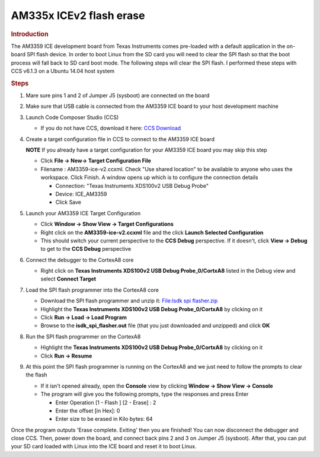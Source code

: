 .. http://processors.wiki.ti.com/index.php/AM335x_ICEv2_flash_erase

AM335x ICEv2 flash erase
===============================
.. rubric:: Introduction
   :name: introduction-flash-erase

The AM3359 ICE development board from Texas Instruments comes pre-loaded
with a default application in the on-board SPI flash device. In order to
boot Linux from the SD card you will need to clear the SPI flash so that
the boot process will fall back to SD card boot mode. The following
steps will clear the SPI flash. I performed these steps with CCS v6.1.3
on a Ubuntu 14.04 host system

.. rubric:: Steps
   :name: steps-flash-erase

#. Mare sure pins 1 and 2 of Jumper J5 (sysboot) are connected on the
   board
#. Make sure that USB cable is connected from the AM3359 ICE board to
   your host development machine
#. Launch Code Composer Studio (CCS)

   -  If you do not have CCS, download it here: `CCS
      Download <http://processors.wiki.ti.com/index.php/Download_CCS>`__

#. Create a target configuration file in CCS to connect to the AM3359
   ICE board

   .. raw:: html

      <div
      style="margin: 5px; padding: 2px 10px; background-color: #ecffff; border-left: 5px solid #3399ff;">

   **NOTE**
   If you already have a target configuration for your AM3359 ICE board
   you may skip this step

   .. raw:: html

      </div>

   -  Click **File -> New-> Target Configuration File**
   -  Filename : AM3359-ice-v2.ccxml. Check "Use shared location" to be
      available to anyone who uses the workspace. Click Finish. A window
      opens up which is to configure the connection details

      -  Connection: "Texas Instruments XDS100v2 USB Debug Probe"
      -  Device: ICE\_AM3359
      -  Click Save

#. Launch your AM3359 ICE Target Configuration

   -  Click **Window -> Show View -> Target Configurations**
   -  Right click on the **AM3359-ice-v2.ccxml** file and the click
      **Launch Selected Configuration**
   -  This should switch your current perspective to the **CCS Debug**
      perspective. If it doesn't, click **View -> Debug** to get to the
      **CCS Debug** perspective

#. Connect the debugger to the CortexA8 core

   -  Right click on **Texas Instruments XDS100v2 USB Debug
      Probe\_0/CortxA8** listed in the Debug view and select **Connect
      Target**

#. Load the SPI flash programmer into the CortexA8 core

   -  Download the SPI flash programmer and unzip it: `File:Isdk spi
      flasher.zip </index.php/File:Isdk_spi_flasher.zip>`__
   -  Highlight the **Texas Instruments XDS100v2 USB Debug
      Probe\_0/CortxA8** by clicking on it
   -  Click **Run -> Load -> Load Program**
   -  Browse to the **isdk\_spi\_flasher.out** file (that you just
      downloaded and unzipped) and click **OK**

#. Run the SPI flash programmer on the CortexA8

   -  Highlight the **Texas Instruments XDS100v2 USB Debug
      Probe\_0/CortxA8** by clicking on it
   -  Click **Run -> Resume**

#. At this point the SPI flash programmer is running on the CortexA8 and
   we just need to follow the prompts to clear the flash

   -  If it isn't opened already, open the **Console** view by clicking
      **Window -> Show View -> Console**
   -  The program will give you the following prompts, type the
      responses and press Enter

      -  Enter Operation [1 - Flash ] [2 - Erase] : 2
      -  Enter the offset [in Hex]: 0
      -  Enter size to be erased in Kilo bytes: 64

Once the program outputs 'Erase complete. Exiting' then you are
finished! You can now disconnect the debugger and close CCS. Then, power
down the board, and connect back pins 2 and 3 on Jumper J5 (sysboot).
After that, you can put your SD card loaded with Linux into the ICE
board and reset it to boot Linux.

.. raw:: html

